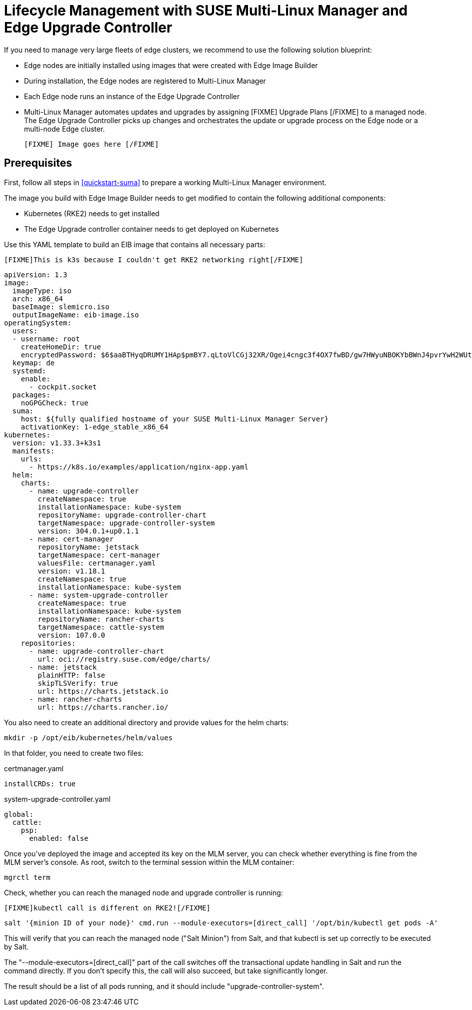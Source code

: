 [#quickstart-mlm-lifecycle]
= Lifecycle Management with SUSE Multi-Linux Manager and Edge Upgrade Controller

If you need to manage very large fleets of edge clusters, we recommend to use the following solution blueprint:

* Edge nodes are initially installed using images that were created with Edge Image Builder
* During installation, the Edge nodes are registered to Multi-Linux Manager
* Each Edge node runs an instance of the Edge Upgrade Controller
* Multi-Linux Manager automates updates and upgrades by assigning [FIXME] Upgrade Plans [/FIXME] to a managed node. The Edge Upgrade Controller picks up changes and orchestrates the update or upgrade process on the Edge node or a multi-node Edge cluster.

 [FIXME] Image goes here [/FIXME]

== Prerequisites

First, follow all steps in <<quickstart-suma>> to prepare a working Multi-Linux Manager environment.

The image you build with Edge Image Builder needs to get modified to contain the following additional components:

* Kubernetes (RKE2) needs to get installed
* The Edge Upgrade controller container needs to get deployed on Kubernetes

Use this YAML template to build an EIB image that contains all necessary parts:

  [FIXME]This is k3s because I couldn't get RKE2 networking right[/FIXME]

[,yaml]
----
apiVersion: 1.3
image:
  imageType: iso
  arch: x86_64
  baseImage: slemicro.iso
  outputImageName: eib-image.iso
operatingSystem:
  users:
  - username: root
    createHomeDir: true
    encryptedPassword: $6$aaBTHyqDRUMY1HAp$pmBY7.qLtoVlCGj32XR/Ogei4cngc3f4OX7fwBD/gw7HWyuNBOKYbBWnJ4pvrYwH2WUtJLKMbinVtBhMDHQIY0
  keymap: de
  systemd:
    enable:
      - cockpit.socket
  packages:
    noGPGCheck: true
  suma:
    host: ${fully qualified hostname of your SUSE Multi-Linux Manager Server}
    activationKey: 1-edge_stable_x86_64
kubernetes:
  version: v1.33.3+k3s1
  manifests:
    urls:
      - https://k8s.io/examples/application/nginx-app.yaml
  helm:
    charts:
      - name: upgrade-controller
        createNamespace: true
        installationNamespace: kube-system
        repositoryName: upgrade-controller-chart
        targetNamespace: upgrade-controller-system
        version: 304.0.1+up0.1.1
      - name: cert-manager
        repositoryName: jetstack
        targetNamespace: cert-manager
        valuesFile: certmanager.yaml
        version: v1.18.1
        createNamespace: true
        installationNamespace: kube-system
      - name: system-upgrade-controller
        createNamespace: true
        installationNamespace: kube-system
        repositoryName: rancher-charts
        targetNamespace: cattle-system
        version: 107.0.0
    repositories:
      - name: upgrade-controller-chart
        url: oci://registry.suse.com/edge/charts/
      - name: jetstack
        plainHTTP: false
        skipTLSVerify: true
        url: https://charts.jetstack.io
      - name: rancher-charts
        url: https://charts.rancher.io/
----

You also need to create an additional directory and provide values for the helm charts:
[,shell]
----
mkdir -p /opt/eib/kubernetes/helm/values
----
In that folder, you need to create two files:

certmanager.yaml

[,yaml]
----
installCRDs: true
----

system-upgrade-controller.yaml

[,yaml]
----
global:
  cattle:
    psp:
      enabled: false
----


Once you've deployed the image and accepted its key on the MLM server, you can check whether everything is fine from the MLM server's console. As root, switch to the terminal session within the MLM container:

[,shell]
----
mgrctl term
----

Check, whether you can reach the managed node and upgrade controller is running:

  [FIXME]kubectl call is different on RKE2![/FIXME]

[,shell]
----
salt '{minion ID of your node}' cmd.run --module-executors=[direct_call] '/opt/bin/kubectl get pods -A'
----

This will verify that you can reach the managed node ("Salt Minion") from Salt, and that kubectl is set up correctly to be executed by Salt.

The "--module-executors=[direct_call]" part of the call switches off the transactional update handling in Salt and run the command directly. If you don't specify this, the call will also succeed, but take significantly longer.

The result should be a list of all pods running, and it should include "upgrade-controller-system".



